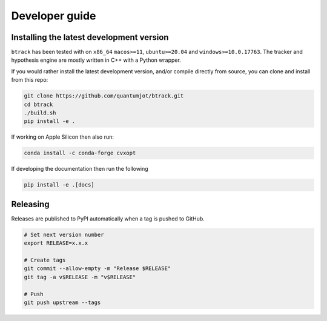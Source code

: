 ===============
Developer guide
===============

Installing the latest development version
-----------------------------------------

.. |Python| image:: https://img.shields.io/pypi/pyversions/btrack

``btrack`` has been tested with |Python| on ``x86_64`` ``macos>=11``,
``ubuntu>=20.04`` and ``windows>=10.0.17763``.
The tracker and hypothesis engine are mostly written in C++ with a Python wrapper.

If you would rather install the latest development version, and/or compile directly from source, you can clone and install from this repo:

.. code:: sh

    git clone https://github.com/quantumjot/btrack.git
    cd btrack
    ./build.sh
    pip install -e .

If working on Apple Silicon then also run:

.. code:: sh

    conda install -c conda-forge cvxopt

If developing the documentation then run the following

.. code:: sh

    pip install -e .[docs]

Releasing
---------

Releases are published to PyPI automatically when a tag is pushed to GitHub.

.. code-block:: sh

    # Set next version number
    export RELEASE=x.x.x

    # Create tags
    git commit --allow-empty -m "Release $RELEASE"
    git tag -a v$RELEASE -m "v$RELEASE"

    # Push
    git push upstream --tags

